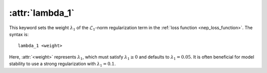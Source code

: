 .. _kw_lambda_1:
.. index::
   single: lambda_1 (keyword in nep.in)

:attr:`lambda_1`
================

This keyword sets the weight :math:`\lambda_1` of the :math:`\mathcal{L}_1`-norm regularization term in the :ref:`loss function <nep_loss_function>`.
The syntax is::

  lambda_1 <weight>

Here, :attr:`<weight>` represents :math:`\lambda_1`, which must satisfy :math:`\lambda_1 \geq 0` and defaults to :math:`\lambda_1 = 0.05`.
It is often beneficial for model stability to use a strong regularization with :math:`\lambda_1 = 0.1`.
